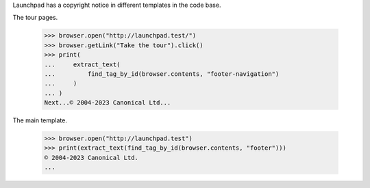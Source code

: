 Launchpad has a copyright notice in different templates in the code base.

The tour pages.

    >>> browser.open("http://launchpad.test/")
    >>> browser.getLink("Take the tour").click()
    >>> print(
    ...     extract_text(
    ...         find_tag_by_id(browser.contents, "footer-navigation")
    ...     )
    ... )
    Next...© 2004-2023 Canonical Ltd...

The main template.

    >>> browser.open("http://launchpad.test")
    >>> print(extract_text(find_tag_by_id(browser.contents, "footer")))
    © 2004-2023 Canonical Ltd.
    ...
